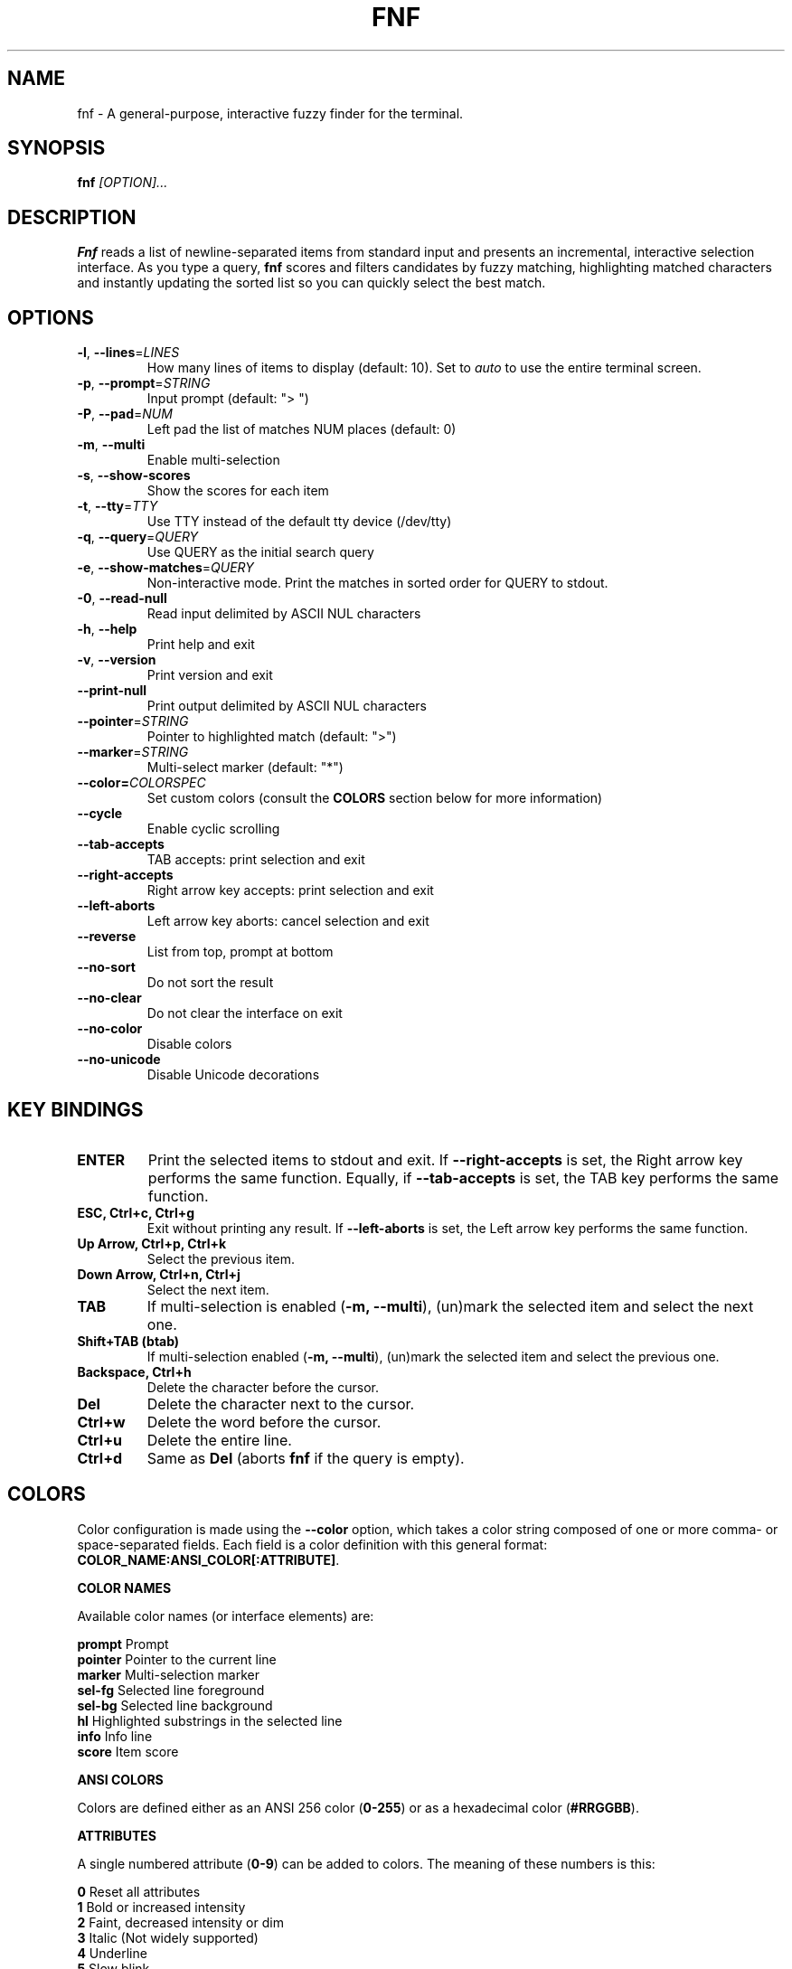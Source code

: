 .TH FNF 1 "Jul 29, 2025" "fnf 0.3.4"
.SH NAME
fnf \- A general-purpose, interactive fuzzy finder for the terminal.
.SH SYNOPSIS
.B fnf
.IR [OPTION]...
.SH DESCRIPTION
\fBFnf\fR reads a list of newline-separated items from standard input and presents an incremental, interactive selection interface. As you type a query, \fBfnf\fR scores and filters candidates by fuzzy matching, highlighting matched characters and instantly updating the sorted list so you can quickly select the best match.
.
.SH OPTIONS
.TP
.BR \-l ", " \-\-lines =\fILINES\fR
How many lines of items to display (default: 10). Set to \fIauto\fR to use the entire terminal screen.
.
.TP
.BR \-p ", " \-\-prompt =\fISTRING\fR
Input prompt (default: "> ")
.
.TP
.BR \-P ", " \-\-pad =\fINUM\fR
Left pad the list of matches NUM places (default: 0)
.
.TP
.BR \-m ", " \-\-multi
Enable multi-selection
.
.TP
.BR \-s ", " \-\-show-scores
Show the scores for each item
.
.TP
.BR \-t ", " \-\-tty =\fITTY\fR
Use TTY instead of the default tty device (/dev/tty)
.
.TP
.BR \-q ", " \-\-query =\fIQUERY\fR
Use QUERY as the initial search query
.
.TP
.BR \-e ", " \-\-show-matches =\fIQUERY\fR
Non-interactive mode. Print the matches in sorted order for QUERY to stdout.
.
.TP
.BR \-0 ", " \-\-read-null
Read input delimited by ASCII NUL characters
.
.TP
.BR \-h ", " \-\-help
Print help and exit
.
.TP
.BR \-v ", " \-\-version
Print version and exit
.
.TP
.BR \-\-print\-null
Print output delimited by ASCII NUL characters
.
.TP
.BR \-\-pointer =\fISTRING\fR
Pointer to highlighted match (default: ">")
.
.TP
.BR \-\-marker =\fISTRING\fR
Multi-select marker (default: "*")
.
.TP
.BR \-\-color=\fICOLORSPEC\fR
Set custom colors (consult the \fBCOLORS\fR section below for more information)
.
.TP
.BR \-\-cycle
Enable cyclic scrolling
.
.TP
.BR \-\-tab-accepts
TAB accepts: print selection and exit
.
.TP
.BR \-\-right-accepts
Right arrow key accepts: print selection and exit
.
.TP
.BR \-\-left-aborts
Left arrow key aborts: cancel selection and exit
.
.TP
.BR \-\-reverse
List from top, prompt at bottom
.
.TP
.BR \-\-no\-sort
Do not sort the result
.
.TP
.BR \-\-no\-clear
Do not clear the interface on exit
.TP
.BR \-\-no\-color
Disable colors
.
.TP
.BR \-\-no\-unicode
Disable Unicode decorations
.
.SH KEY BINDINGS
.
.TP
.BR "ENTER"
Print the selected items to stdout and exit. If \fB\-\-right\-accepts\fR is set, the Right arrow key performs the same function. Equally, if \fB\-\-tab\-accepts\fR is set, the TAB key performs the same function.
.TP
.BR "ESC, Ctrl+c, Ctrl+g"
Exit without printing any result. If \fB\-\-left\-aborts\fR is set, the Left arrow key performs the same function.
.TP
.BR "Up Arrow, Ctrl+p, Ctrl+k"
Select the previous item.
.TP
.BR "Down Arrow, Ctrl+n, Ctrl+j"
Select the next item.
.TP
.BR "TAB"
If multi-selection is enabled (\fB-m, --multi\fR), (un)mark the selected item and select the next one.
.TP
.BR "Shift+TAB (btab)"
If multi-selection enabled (\fB-m, --multi\fR), (un)mark the selected item and select the previous one.
.TP
.BR "Backspace, Ctrl+h"
Delete the character before the cursor.
.TP
.BR Del
Delete the character next to the cursor.
.TP
.BR Ctrl+w
Delete the word before the cursor.
.TP
.BR Ctrl+u
Delete the entire line.
.TP
.BR Ctrl+d
Same as \fBDel\fR (aborts \fBfnf\fR if the query is empty).
.
.SH COLORS
Color configuration is made using the \fB--color\fR option, which takes a color string composed of one or more comma- or space-separated fields. Each field is a color definition with this general format: \fBCOLOR_NAME:ANSI_COLOR[:ATTRIBUTE]\fR.
.sp
.B COLOR NAMES
.sp
Available color names (or interface elements) are:
.sp
 \fBprompt\fR   Prompt
.sp 0
 \fBpointer\fR  Pointer to the current line
.sp 0
 \fBmarker\fR   Multi-selection marker
.sp 0
 \fBsel-fg\fR   Selected line foreground
.sp 0
 \fBsel-bg\fR   Selected line  background
.sp 0
 \fBhl\fR       Highlighted substrings in the selected line
.sp 0
 \fBinfo\fR     Info line
.sp 0
 \fBscore\fR    Item score
.sp

.B ANSI COLORS
.sp
Colors are defined either as an ANSI 256 color (\fB0-255\fR) or as a hexadecimal color (\fB#RRGGBB\fR).
.sp
.B ATTRIBUTES
.sp
A single numbered attribute (\fB0-9\fR) can be added to colors. The meaning of these numbers is this:
.sp
 \fB0\fR  Reset all attributes
.sp 0
 \fB1\fR  Bold or increased intensity
.sp 0
 \fB2\fR  Faint, decreased intensity or dim
.sp 0
 \fB3\fR  Italic (Not widely supported)
.sp 0
 \fB4\fR  Underline
.sp 0
 \fB5\fR  Slow blink
.sp 0
 \fB6\fR  Rapid blink
.sp 0
 \fB7\fR  Reverse video or invert
.sp 0
 \fB8\fR  Conceal or hide (Not widely supported)
.sp 0
 \fB9\fR  Crossed-out or strike
.sp
.B EXAMPLE
.sp
In the line \fB--color="prompt:214:1,pointer:#87d700:2,marker:6,sel-fg:#ffff00"\fR, the prompt is set to bold orange (256-color), the pointer to a dimmed green (hex color), the marker to cyan (256-color), and the foreground color for selected items to yellow (hex color).
.sp
You can also build a simple light theme as follows: \fB--color="prompt:4:1,marker:4:1,hl:1,info:236,score:236"\fR
.sp
The \fBFNF_COLORS\fR environment variable can also be used just as with the \fB--color\fR option. E.g.:
.sp
 \fB$ export FNF_COLORS="prompt:214:1,pointer:#87d700:2,marker:6,sel-fg:#ffff0"
.sp 0
 \fB$ ls | fnf\fR
.sp
Colors default to \fB"prompt:6:1,pointer:1:1,marker:2:1,sel-fg:7:1,sel-bg:236,hl:2,info:144,score:102"\fR.
.sp
.
.SH USAGE EXAMPLES
.
.TP
.BR "ls | fnf"
Present a menu of items in the current directory
.TP
.BR "ls | fnf \-l 25"
Same as above, but show 25 lines of items
.TP
.BR "vi $(find \-type f | fnf)"
List files under the current directory and open the one selected in vi.
.TP
.BR "cd $(find \-type d | fnf)"
Present all directories under current path, and change to the one selected.
.TP
.BR "ps aux | fnf | awk '{ print $2 }' | xargs kill"
List running processes, kill the selected process
.TP
.BR "git checkout $(git branch | cut \-c 3\- | fnf)"
Same as above, but switching git branches.
.
.SH EXIT STATUS
\fB0\fR   Normal exit
.sp 0
\fB1\fR   No match
.sp 0
\fB130\fR Interrupted with \fBCtrl+c\fR, \fBCtrl+d\fR, \fBCtrl+g\fR, or \fBEsc\fR
.
.SH AUTHORS
.sp
John Hawthorn <john.hawthorn@gmail.com> 2014-2022
.sp 0
L. Abramovich <leo.clifm@outlook.com> 2022-today
.SH LICENSE
.sp
MIT
